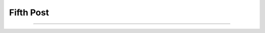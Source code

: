 
Fifth Post
==========

.. post:: May 11, 2023
   :tags:
   :category:



--------------------------------------------------------------------